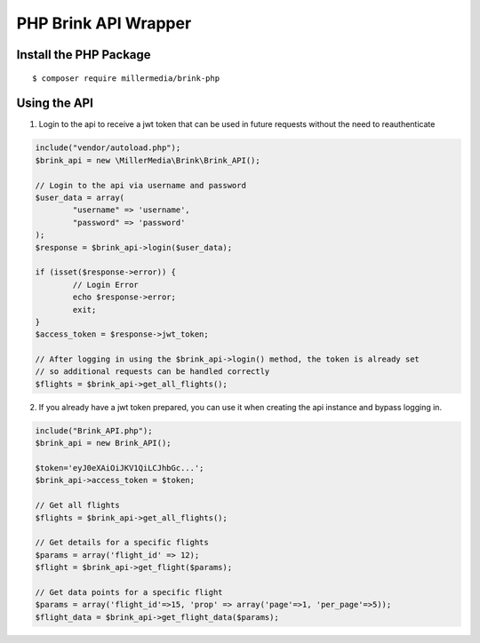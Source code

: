 PHP Brink API Wrapper
========================

Install the PHP Package
-------------------------

::

    $ composer require millermedia/brink-php

	
Using the API
--------------	

1. Login to the api to receive a jwt token that can be used in future requests without the need to reauthenticate

.. code-block:: php

	include("vendor/autoload.php");
	$brink_api = new \MillerMedia\Brink\Brink_API();

	// Login to the api via username and password
	$user_data = array(
		"username" => 'username',
		"password" => 'password'
	);
	$response = $brink_api->login($user_data);

	if (isset($response->error)) {
		// Login Error
		echo $response->error;
		exit;
	}
	$access_token = $response->jwt_token;

	// After logging in using the $brink_api->login() method, the token is already set 
	// so additional requests can be handled correctly
	$flights = $brink_api->get_all_flights();

2. If you already have a jwt token prepared, you can use it when creating the api instance and bypass logging in.

.. code-block:: php

	include("Brink_API.php");
	$brink_api = new Brink_API();

	$token='eyJ0eXAiOiJKV1QiLCJhbGc...';
	$brink_api->access_token = $token;

	// Get all flights
	$flights = $brink_api->get_all_flights();

	// Get details for a specific flights
	$params = array('flight_id' => 12);
	$flight = $brink_api->get_flight($params);

	// Get data points for a specific flight
	$params = array('flight_id'=>15, 'prop' => array('page'=>1, 'per_page'=>5));
	$flight_data = $brink_api->get_flight_data($params);
